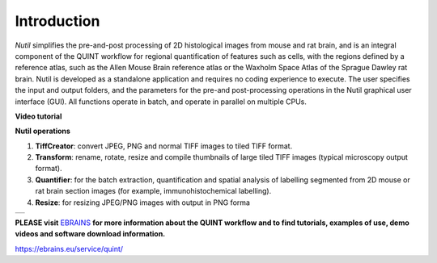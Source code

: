**Introduction**
----------------

*Nutil* simplifies the pre-and-post processing of 2D histological images from mouse and rat brain, and is an integral component of the QUINT workflow for regional quantification of features such as cells, with the regions defined by a reference atlas, such as the Allen Mouse Brain reference atlas or the Waxholm Space Atlas of the Sprague Dawley rat brain. Nutil is developed as a standalone application and requires no coding experience to execute. The user specifies the input and output folders, and the parameters for the pre-and post-processing operations in the Nutil graphical user interface (GUI). All functions operate in batch, and operate in parallel on multiple CPUs. 

**Video tutorial**

.. raw:: html

   <iframe width="560" height="315" src="https://www.youtube.com/embed/n-gQigcGMJ0" title="YouTube video player" frameborder="0" allow="accelerometer; autoplay; clipboard-write; encrypted-media; gyroscope; picture-in-picture" allowfullscreen></iframe>

**Nutil operations**

1. **TiffCreator**: convert JPEG, PNG and normal TIFF images to tiled TIFF format.
2. **Transform**: rename, rotate, resize and compile thumbnails of large tiled TIFF images (typical microscopy output format).
3. **Quantifier**: for the batch extraction, quantification and spatial analysis of labelling segmented from 2D mouse or rat brain section images (for example, immunohistochemical labelling).
4. **Resize**: for resizing JPEG/PNG images with output in PNG forma

+----------+                    
| |image1| |                    
+----------+                    
                            

**PLEASE visit** `EBRAINS <https://ebrains.eu/service/quint/>`_ **for more information about the QUINT workflow and to find tutorials, examples of use, demo videos and software download information.** 

https://ebrains.eu/service/quint/

.. |image1| image:: cfad7c6d57444e3b93185b655ab922e0/media/image2.png
   :width: 6.30139in
   :height: 2.33688in
